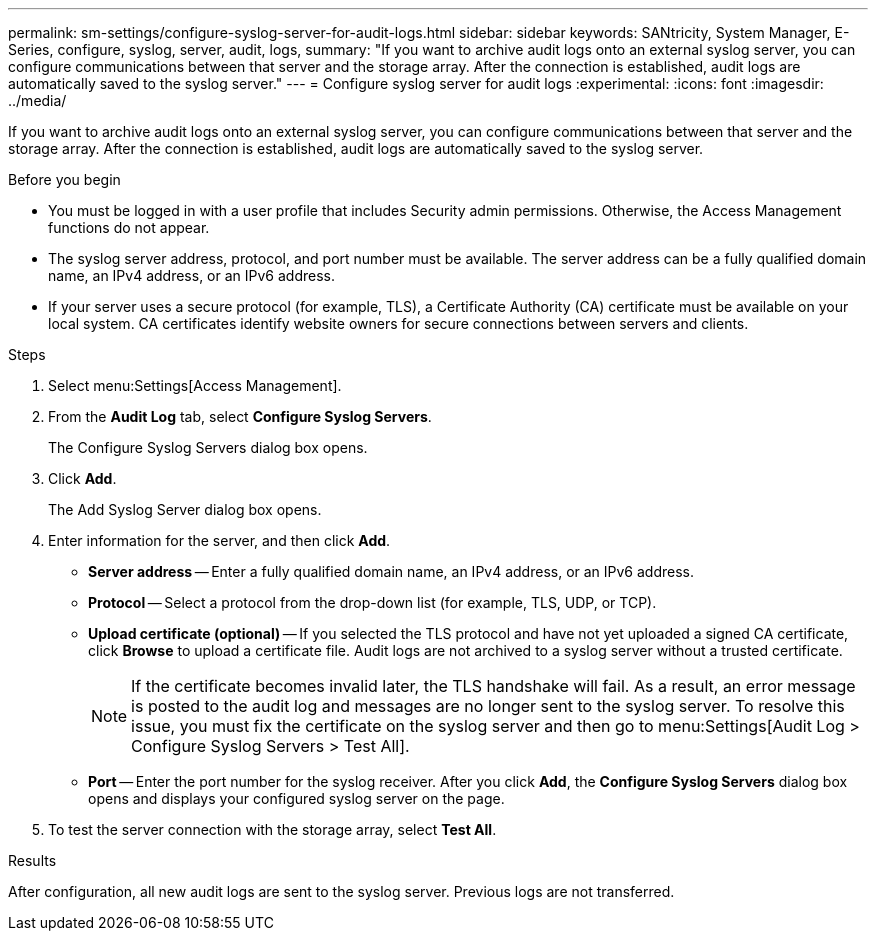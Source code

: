 ---
permalink: sm-settings/configure-syslog-server-for-audit-logs.html
sidebar: sidebar
keywords: SANtricity, System Manager, E-Series, configure, syslog, server, audit, logs,
summary: "If you want to archive audit logs onto an external syslog server, you can configure communications between that server and the storage array. After the connection is established, audit logs are automatically saved to the syslog server."
---
= Configure syslog server for audit logs
:experimental:
:icons: font
:imagesdir: ../media/

[.lead]
If you want to archive audit logs onto an external syslog server, you can configure communications between that server and the storage array. After the connection is established, audit logs are automatically saved to the syslog server.

.Before you begin

* You must be logged in with a user profile that includes Security admin permissions. Otherwise, the Access Management functions do not appear.
* The syslog server address, protocol, and port number must be available. The server address can be a fully qualified domain name, an IPv4 address, or an IPv6 address.
* If your server uses a secure protocol (for example, TLS), a Certificate Authority (CA) certificate must be available on your local system. CA certificates identify website owners for secure connections between servers and clients.

.Steps

. Select menu:Settings[Access Management].
. From the *Audit Log* tab, select *Configure Syslog Servers*.
+
The Configure Syslog Servers dialog box opens.

. Click *Add*.
+
The Add Syslog Server dialog box opens.

. Enter information for the server, and then click *Add*.
 ** *Server address* -- Enter a fully qualified domain name, an IPv4 address, or an IPv6 address.
 ** *Protocol* -- Select a protocol from the drop-down list (for example, TLS, UDP, or TCP).
 ** *Upload certificate (optional)* -- If you selected the TLS protocol and have not yet uploaded a signed CA certificate, click *Browse* to upload a certificate file. Audit logs are not archived to a syslog server without a trusted certificate.
+
[NOTE]
====
If the certificate becomes invalid later, the TLS handshake will fail. As a result, an error message is posted to the audit log and messages are no longer sent to the syslog server. To resolve this issue, you must fix the certificate on the syslog server and then go to menu:Settings[Audit Log > Configure Syslog Servers > Test All].
====

 ** *Port* -- Enter the port number for the syslog receiver.
After you click *Add*, the *Configure Syslog Servers* dialog box opens and displays your configured syslog server on the page.
. To test the server connection with the storage array, select *Test All*.

.Results

After configuration, all new audit logs are sent to the syslog server. Previous logs are not transferred.
